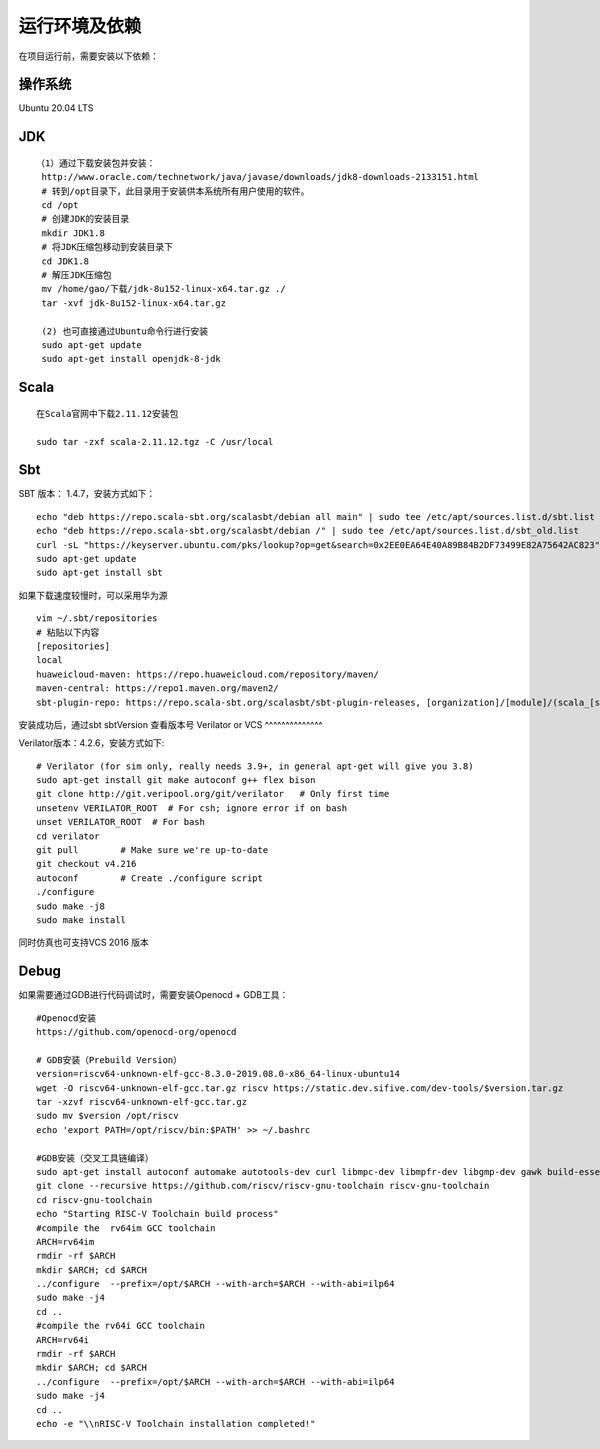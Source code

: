 .. role:: raw-html-m2r(raw)
   :format: html

运行环境及依赖
===============
在项目运行前，需要安装以下依赖：

操作系统
^^^^^^^^^^^^^^
Ubuntu 20.04 LTS

JDK
^^^^^^^^^^^^^^
::

    （1）通过下载安装包并安装：
     http://www.oracle.com/technetwork/java/javase/downloads/jdk8-downloads-2133151.html
     # 转到/opt目录下，此目录用于安装供本系统所有用户使用的软件。
     cd /opt
     # 创建JDK的安装目录
     mkdir JDK1.8
     # 将JDK压缩包移动到安装目录下
     cd JDK1.8
     # 解压JDK压缩包
     mv /home/gao/下载/jdk-8u152-linux-x64.tar.gz ./
     tar -xvf jdk-8u152-linux-x64.tar.gz

     (2) 也可直接通过Ubuntu命令行进行安装
     sudo apt-get update
     sudo apt-get install openjdk-8-jdk

Scala
^^^^^^^^^^^^^^
::

    在Scala官网中下载2.11.12安装包

    sudo tar -zxf scala-2.11.12.tgz -C /usr/local

Sbt
^^^^^^^^^^^^^^

SBT 版本： 1.4.7，安装方式如下：

::

    echo "deb https://repo.scala-sbt.org/scalasbt/debian all main" | sudo tee /etc/apt/sources.list.d/sbt.list
    echo "deb https://repo.scala-sbt.org/scalasbt/debian /" | sudo tee /etc/apt/sources.list.d/sbt_old.list
    curl -sL "https://keyserver.ubuntu.com/pks/lookup?op=get&search=0x2EE0EA64E40A89B84B2DF73499E82A75642AC823" | sudo apt-key add
    sudo apt-get update
    sudo apt-get install sbt

如果下载速度较慢时，可以采用华为源
::

    vim ~/.sbt/repositories
    # 粘贴以下内容
    [repositories]
    local
    huaweicloud-maven: https://repo.huaweicloud.com/repository/maven/
    maven-central: https://repo1.maven.org/maven2/
    sbt-plugin-repo: https://repo.scala-sbt.org/scalasbt/sbt-plugin-releases, [organization]/[module]/(scala_[scalaVersion]/)(sbt_[sbtVersion]/)[revision]/[type]s/[artifact](-[classifier]).[ext]

安装成功后，通过sbt sbtVersion 查看版本号
Verilator or VCS
^^^^^^^^^^^^^^

Verilator版本：4.2.6，安装方式如下:

::

    # Verilator (for sim only, really needs 3.9+, in general apt-get will give you 3.8)
    sudo apt-get install git make autoconf g++ flex bison
    git clone http://git.veripool.org/git/verilator   # Only first time
    unsetenv VERILATOR_ROOT  # For csh; ignore error if on bash
    unset VERILATOR_ROOT  # For bash
    cd verilator
    git pull        # Make sure we're up-to-date
    git checkout v4.216
    autoconf        # Create ./configure script
    ./configure
    sudo make -j8
    sudo make install

同时仿真也可支持VCS 2016 版本

Debug
^^^^^^^^^^^^^^

如果需要通过GDB进行代码调试时，需要安装Openocd + GDB工具：

::

    #Openocd安装
    https://github.com/openocd-org/openocd

    # GDB安装（Prebuild Version）
    version=riscv64-unknown-elf-gcc-8.3.0-2019.08.0-x86_64-linux-ubuntu14
    wget -O riscv64-unknown-elf-gcc.tar.gz riscv https://static.dev.sifive.com/dev-tools/$version.tar.gz
    tar -xzvf riscv64-unknown-elf-gcc.tar.gz
    sudo mv $version /opt/riscv
    echo 'export PATH=/opt/riscv/bin:$PATH' >> ~/.bashrc

    #GDB安装（交叉工具链编译）
    sudo apt-get install autoconf automake autotools-dev curl libmpc-dev libmpfr-dev libgmp-dev gawk build-essential bison flex texinfo gperf libtool patchutils bc zlib1g-dev -y
    git clone --recursive https://github.com/riscv/riscv-gnu-toolchain riscv-gnu-toolchain
    cd riscv-gnu-toolchain
    echo "Starting RISC-V Toolchain build process"
    #compile the  rv64im GCC toolchain
    ARCH=rv64im
    rmdir -rf $ARCH
    mkdir $ARCH; cd $ARCH
    ../configure  --prefix=/opt/$ARCH --with-arch=$ARCH --with-abi=ilp64
    sudo make -j4
    cd ..
    #compile the rv64i GCC toolchain
    ARCH=rv64i
    rmdir -rf $ARCH
    mkdir $ARCH; cd $ARCH
    ../configure  --prefix=/opt/$ARCH --with-arch=$ARCH --with-abi=ilp64
    sudo make -j4
    cd ..
    echo -e "\\nRISC-V Toolchain installation completed!"
